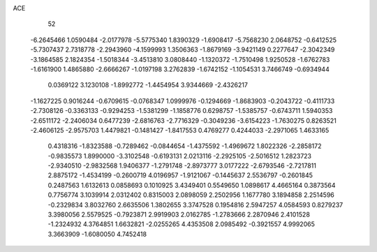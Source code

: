 ACE 
   52
  -6.2645466   1.0590484  -2.0177978  -5.5775340   1.8390329  -1.6908417
  -5.7568230   2.0648752  -0.6412525  -5.7307437   2.7318778  -2.2943960
  -4.1599993   1.3506363  -1.8679169  -3.9421149   0.2277647  -2.3042349
  -3.1864585   2.1824354  -1.5018344  -3.4513810   3.0808440  -1.1320372
  -1.7510498   1.9250528  -1.6762783  -1.6161900   1.4865880  -2.6666267
  -1.0197198   3.2762839  -1.6742152  -1.1054531   3.7466749  -0.6934944
   0.0369122   3.1230108  -1.8992772  -1.4454954   3.9344669  -2.4326217
  -1.1627225   0.9016244  -0.6709615  -0.0768347   1.0999976  -0.1294669
  -1.8683903  -0.2043722  -0.4111733  -2.7308126  -0.3363133  -0.9294253
  -1.5381299  -1.1858776   0.6298757  -1.5385757  -0.6743711   1.5940353
  -2.6511172  -2.2406034   0.6477239  -2.6816763  -2.7716329  -0.3049236
  -3.6154223  -1.7630275   0.8263521  -2.4606125  -2.9575703   1.4479821
  -0.1481427  -1.8417553   0.4769277   0.4244033  -2.2971065   1.4633165
   0.4318316  -1.8323588  -0.7289462  -0.0844654  -1.4375592  -1.4969672
   1.8022326  -2.2858172  -0.9835573   1.8990000  -3.3102548  -0.6193131
   2.0213116  -2.2925105  -2.5016512   1.2823723  -2.9340510  -2.9832568
   1.9406377  -1.2791748  -2.8973777   3.0177222  -2.6793546  -2.7217811
   2.8875172  -1.4534199  -0.2600719   4.0196957  -1.9121067  -0.1445637
   2.5536797  -0.2601845   0.2487563   1.6132613   0.0858693   0.1010925
   3.4349401   0.5549650   1.0898617   4.4665164   0.3873564   0.7756774
   3.1039914   2.0312402   0.8315003   2.0898059   2.2502956   1.1677780
   3.1894858   2.2514596  -0.2329834   3.8032760   2.6635506   1.3802655
   3.3747528   0.1954816   2.5947257   4.0584593   0.8279237   3.3980056
   2.5579525  -0.7923871   2.9919903   2.0162785  -1.2783666   2.2870946
   2.4101528  -1.2324932   4.3764851   1.6632821  -2.0255265   4.4353508
   2.0985492  -0.3921557   4.9992065   3.3663909  -1.6080050   4.7452418
